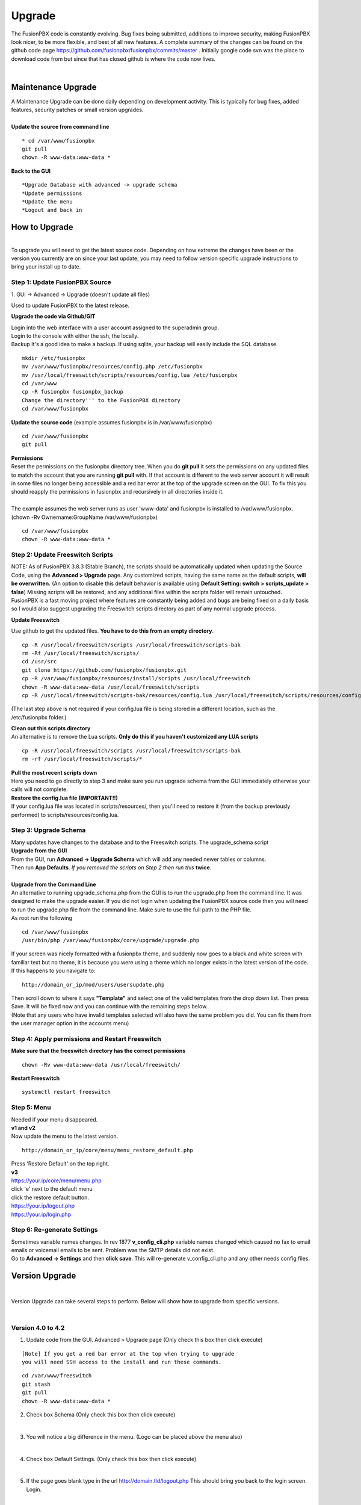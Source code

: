 ##########
Upgrade
##########


The FusionPBX code is constantly evolving. Bug fixes being submitted, additions to improve security, making FusionPBX look nicer, to be more flexible, and best of all new features. A complete summary of the changes can be found on the github code page https://github.com/fusionpbx/fusionpbx/commits/master .  Initially google code svn was the place to download code from but since that has closed github is where the code now lives.  

|

Maintenance Upgrade
####################


| A Maintenance Upgrade can be done daily depending on development activity.  This is typically for bug fixes, added features, security patches or small version upgrades.


.. image:: ../_static/images/fusionpbx_upgrade.jpg
        :scale: 85%

|

| **Update the source from command line**

::

 * cd /var/www/fusionpbx 
 git pull
 chown -R www-data:www-data *


| **Back to the GUI**

::

 *Upgrade Database with advanced -> upgrade schema
 *Update permissions
 *Update the menu
 *Logout and back in


How to Upgrade
##############

.. image:: ../_static/images/fusionpbx_upgrade_green.jpg
        :scale: 100%

|

| To upgrade you will need to get the latest source code. Depending on how extreme the changes have been or the version you currently are on since your last update, you may need to follow version specific upgrade instructions to bring your install up to date.


**Step 1: Update FusionPBX Source**
^^^^^^^^^^^^^^^^^^^^^^^^^^^^^^^^^^^

| 1. GUI -> Advanced -> Upgrade (doesn't update all files)

Used to update FusionPBX to the latest release.

**Upgrade the code via Github/GIT**

| Login into the web interface with a user account assigned to the superadmin group.
| Login to the console with either the ssh, the locally.
| Backup It's a good idea to make a backup. If using sqlite, your backup will easily include the SQL database.
 
::

 mkdir /etc/fusionpbx
 mv /var/www/fusionpbx/resources/config.php /etc/fusionpbx
 mv /usr/local/freeswitch/scripts/resources/config.lua /etc/fusionpbx
 cd /var/www
 cp -R fusionpbx fusionpbx_backup
 Change the directory''' to the FusionPBX directory
 cd /var/www/fusionpbx

**Update the source code** (example assumes fusionpbx is in /var/www/fusionpbx)
 
::

 cd /var/www/fusionpbx
 git pull
 
| **Permissions**
| Reset the permissions on the fusionpbx directory tree. When you do **git pull** it sets the permissions on any updated files to match the account that you are running **git pull** with. If that account is different to the web server account it will result in some files no longer being accessible and a red bar error at the top of the upgrade screen on the GUI.  To fix this you should reapply the permissions in fusionpbx and recursively in all directories inside it.
|
| The example assumes the web server runs as user 'www-data' and fusionpbx is installed to /var/www/fusionpbx. (chown -Rv Ownername:GroupName /var/www/fusionpbx)

::

 cd /var/www/fusionpbx
 chown -R www-data:www-data *


**Step 2: Update Freeswitch Scripts**
^^^^^^^^^^^^^^^^^^^^^^^^^^^^^^^^^^^^^^

| NOTE: As of FusionPBX 3.8.3 (Stable Branch), the scripts should be automatically updated when updating the Source Code, using the **Advanced > Upgrade** page. Any customized scripts, having the same name as the default scripts, **will be overwritten.** (An option to disable this default behavior is available using **Default Setting: switch > scripts_update > false**) Missing scripts will be restored, and any additional files within the scripts folder will remain untouched.


| FusionPBX is a fast moving project where features are constantly being added and bugs are being fixed on a daily basis so I would also suggest upgrading the Freeswitch scripts directory as part of any normal upgrade process.

**Update Freeswitch** 

| Use github to get the updated files. **You have to do this from an empty directory**.
 
::

 cp -R /usr/local/freeswitch/scripts /usr/local/freeswitch/scripts-bak
 rm -Rf /usr/local/freeswitch/scripts/
 cd /usr/src
 git clone https://github.com/fusionpbx/fusionpbx.git
 cp -R /var/www/fusionpbx/resources/install/scripts /usr/local/freeswitch
 chown -R www-data:www-data /usr/local/freeswitch/scripts
 cp -R /usr/local/freeswitch/scripts-bak/resources/config.lua /usr/local/freeswitch/scripts/resources/config.lua

(The last step above is not required if your config.lua file is being stored in a different location, such as the /etc/fusionpbx folder.)

| **Clean out this scripts directory**
| An alternative is to remove the Lua scripts. **Only do this if you haven't customized any LUA scripts**

::

 cp -R /usr/local/freeswitch/scripts /usr/local/freeswitch/scripts-bak
 rm -rf /usr/local/freeswitch/scripts/*


| **Pull the most recent scripts down**

| Here you need to go directly to step 3 and make sure you run upgrade schema from the GUI immediately otherwise your calls will not complete.

| **Restore the config.lua file (IMPORTANT!!)**

| If your config.lua file was located in scripts/resources/, then you'll need to restore it (from the backup previously performed) to scripts/resources/config.lua.

**Step 3: Upgrade Schema**
^^^^^^^^^^^^^^^^^^^^^^^^^^^^^

| Many updates have changes to the database and to the Freeswitch scripts. The upgrade_schema script 

| **Upgrade from the GUI** 

| From the GUI, run **Advanced -> Upgrade Schema** which will add any needed newer tables or columns.
| Then run **App Defaults**. *If you removed the scripts on Step 2 then run this* **twice**.

.. image:: ../_static/images/fusionpbx_upgrade_schema_data_types.jpg
        :scale: 85%

|

| **Upgrade from the Command Line**
| An alternative to running upgrade_schema.php from the GUI is to run the upgrade.php from the command line. It was designed to make the upgrade easier. If you did not login when updating the FusionPBX source code then you will need to run the upgrade.php file from the command line. Make sure to use the full path to the PHP file.

| As root run the following
 
::
 
 cd /var/www/fusionpbx
 /usr/bin/php /var/www/fusionpbx/core/upgrade/upgrade.php

| If your screen was nicely formatted with a fusionpbx theme, and suddenly now goes to a black and white screen with familiar text but no theme, it is because you were using a theme which no longer exists in the latest version of the code.  If this happens to you navigate to:

::

 http://domain_or_ip/mod/users/usersupdate.php
 
| Then scroll down to where it says **"Template"** and select one of the valid templates from the drop down list.  Then press Save.  It will be fixed now and you can continue with the remaining steps below.
| (Note that any users who have invalid templates selected will also have the same problem you did. You can fix them from the user manager option in the accounts menu)

**Step 4: Apply permissions and Restart Freeswitch**
^^^^^^^^^^^^^^^^^^^^^^^^^^^^^^^^^^^^^^^^^^^^^^^^^^^^^

| **Make sure that the freeswitch directory has the correct permissions**

::

 chown -Rv www-data:www-data /usr/local/freeswitch/

| **Restart Freeswitch**

::

 systemctl restart freeswitch

**Step 5: Menu**
^^^^^^^^^^^^^^^^^

| Needed if your menu disappeared.
| **v1 and v2**
| Now update the menu to the latest version.

::

 http://domain_or_ip/core/menu/menu_restore_default.php


| Press 'Restore Default' on the top right.
| **v3**
| https://your.ip/core/menu/menu.php
| click 'e' next to the default menu
| click the restore default button.
| https://your.ip/logout.php
| https://your.ip/login.php

**Step 6: Re-generate Settings**
^^^^^^^^^^^^^^^^^^^^^^^^^^^^^^^^

| Sometimes variable names changes. In rev 1877 **v_config_cli.php** variable names changed which caused no fax to email emails or voicemail emails to be sent. Problem was the SMTP details did not exist.

| Go to **Advanced -> Settings** and then **click save**. This will re-generate v_config_cli.php and any other needs config files.




Version Upgrade
################

|

Version Upgrade can take several steps to perform. Below will show how to upgrade from specific versions.

|

Version 4.0 to 4.2
^^^^^^^^^^^^^^^^^^

1. Update code from the GUI. Advanced > Upgrade page (Only check this box then click execute)

::

 [Note] If you get a red bar error at the top when trying to upgrade
 you will need SSH access to the install and run these commands.

::

 cd /var/www/freeswitch
 git stash
 git pull
 chown -R www-data:www-data *
 
2. Check box Schema (Only check this box then click execute)

|

3. You will notice a big difference in the menu. (Logo can be placed above the menu also)

.. image:: ../_static/images/fusionpbx_new_menu.jpg
        :scale: 85%

|

4. Check box Default Settings. (Only check this box then click execute)

|

5. If the page goes blank type in the url http://domain.tld/logout.php  This should bring you back to the login screen. Login.

|

6. Goto Dialplan > Dialplan Manager and delete "local_extension".  Then goto Advanced > Upgrade and only check box App Defaults and click execute. This will regenerate the new local_extension version.

|

7. Goto Applications > Conference profiles. Edit each profile and replace $${hold_music} with local_stream://default

|

8. Goto Advanced > Variables hold_music. Make sure it's value is set as local_stream://default

|

Version 3.8 to 4.0
^^^^^^^^^^^^^^^^^^

|

Remove the comments from the script-directory in **/usr/local/freeswitch/conf/autoload_configs/lua.conf.xml**

If using the FreesWITCH package then remove $${base_dir} and set the full path to the scripts directory. 

|

::
 
 before:  <!--<param name="script-directory" value="$${base_dir}/scripts/?.lua"/>-->
   
 after:   <param name="script-directory" value="/usr/local/freeswitch/scripts/?.lua"/>

Rebooting FreeSWITCH is required for this to take effect.

|

Version 3.6 to 3.8
^^^^^^^^^^^^^^^^^^


| **Note: Upgrading can get very complex. If the production system is critical or you are intimidated from these upgrade instructions you may want FusionPBX paid support at http://www.fusionpbx.com/support.php**

| A standard 'upgrade' procedure should always be followed:
| (1. Make a Backup!, 2. Advanced > Upgrade steps, 3. Update switch scripts, 4. Restart FreeSWITCH).

Beyond the standard upgrade procedure just described, the following will also need to be performed:

::

 uncomment: <param name="script-directory" value="$${base_dir}/scripts/?.lua"/>
 in: /usr/local/freeswitch/conf/autoload_configs/lua.conf.xml 

|

| * Rebuild all time conditions. 
| * After you edit a particular time condition, click the Dialplan button on the top right to see what was there originally. 
| * Delete the following dialplans from each domain then run Advanced -> Upgrade -> App Defaults. If using XML handler for the dialplan flush memcache. If using dialplans XML on the file system resave one of the dialplans to have FusionPBX rewrite the XML files. 
| * user_exists - call_timeout variable was added
| * extension-intercom - It has been renamed to 'page-extension'
| * eavesdrop - Change '*'88[ext] to '*'33[ext] so that it doesn't conflict with page-extension at '*'8[ext] 
| * user_status - Has been renamed to 'agent_status'
| * page - Dialplan has been simplified.
| * valet_park_out - Changed regex variable from $1 to $2
| * local_extension - failure handler was added to support call forward on busy and no answer
| * If using call center feature code '*'22 edit each agent and add an agent id and password (pin number)
| * Delete any dialplan with the 'features' context. These have been moved into the dialplan domain contexts.
| * If using App -> XMPP, Content Manager, or Schema they have been moved dev -> branches -> apps directory need to pull files from there if you want to use any of them.
| * For single tenant systems 'default' context is no longer used by default. 
| * Easiest way to update your system is go to Advanced -> Domains and edit your domain.
| * Copy your current domain name then change the name to default then save the change.
| * Now edit the domain name again and paste your original domain name or IP address whatever the domain originally was and save the changes
| * Go to accounts extensions and save one extension. (not needed if using the XML handler)
| * Go to Dialplan Manager and save one of the dialplans. (not needed if using the XML handler)
| * FAX ( may require adjusting the paths and web server user account to match your server 'www-data' is used in this example)
| * Delete all previous FAX dialplans
| * Resave each fax server in the GUI.
| * cd /var/www/fusionpbx/app/fax
| * wget https://github.com/fusionpbx/fusionpbx-scripts/tree/master/upgrade/fax_import.php
| * chown -R www-data:www-data fax_import.php
| * Login into the GUI and use this path in your browser http://<domain-or-ip>/app/fax/fax_import.php
| * rm /var/www/fusionpbx/app/fax/fax_import.php
| * Groups and Permissions
| If you go to Advanced Group Manager -> And you see what looks like duplicates of user, admin and superadmin groups then you need do the following instructions.

|

| Remove permissions associated with all domain groups with names that match default global groups...

| Use the **Advanced -> SQL Query tool** to do the following.

::

 delete from v_group_permissions where domain_uuid is not null
    and (
        group_name = 'user'
        or group_name = 'admin'
        or group_name = 'superadmin'
        or group_name = 'agent'
        or group_name = 'public'
    )

 Remove all domain groups having the same names as the default global groups
 (retains any custom domain groups)...

    delete from v_groups where
    domain_uuid is not null
    and (
        group_name = 'user'
        or group_name = 'admin'
        or group_name = 'superadmin'
        or group_name = 'agent'
        or group_name = 'public'
    )

 Empty the group_uuid field for any group user with a group_name value having
 the same name as the default global groups (retains user assignments to custom domain groups)...

    update v_group_users set group_uuid = null where
    group_name = 'user'
    or group_name = 'admin'
    or group_name = 'superadmin'
    or group_name = 'agent'
    or group_name = 'public'
 
|
| For group users with a null group_uuid, insert the group_uuid of the global group that matches the group_name value...
| Run this code from **Advanced -> Command -> PHP Command.**

::

 $sql = "select group_user_uuid, group_name ";
    $sql .= "from v_group_users where group_uuid is null";
    $prep_statement = $db->prepare(check_sql($sql));
    $prep_statement->execute();
    $result = $prep_statement->fetchAll(PDO::FETCH_NAMED);
    $result_count = count($result);
    unset($prep_statement);
    if ($result_count > 0) {
        foreach($result as $field) {
            //note group user uuid
                $group_user_uuid = $field['group_user_uuid'];
                $group_name = $field['group_name'];
            //get global group uuid
                $sql = "select group_uuid from v_groups ";
                $sql .= "where domain_uuid is null ";
                $sql .= "and group_name = '".$group_name."' ";
                $prep_statement = $db->prepare($sql);
                $prep_statement->execute();
                $sub_result = $prep_statement->fetch(PDO::FETCH_ASSOC);
                $sub_result_count = count($sub_result);
                unset ($prep_statement);
            //set group uuid
                if ($sub_result_count > 0) {
                    $sql = "update v_group_users ";
                    $sql .= "set group_uuid = '".$sub_result['group_uuid']."' ";
                    $sql .= "where group_user_uuid = '".$group_user_uuid."' ";
                    $count = $db->exec(check_sql($sql));
                    unset($sql);
                }
        }
    }

|
| **Apps menu disappeared**

| If your apps menu disappeared check that it wasn't set to protected in the menu manager.
| **(advanced -> menu manager)**. If protected is true, it won't show up.

 
Version 3.5 to 3.6
^^^^^^^^^^^^^^^^^^

|
| When running **Upgrade -> Schema**
| If you see **ALTER TABLE v_xml_cdr ADD json json;** every time you run the upgrade schema then you likely have an old version of Postgres. To fix this either upgrade to the latest Postgres server or run the following **SQL statement from advanced -> sql query.**

::

 ALTER TABLE v_xml_cdr ADD json text;


| See https://github.com/fusionpbx/fusionpbx/issues/655 for more details.
|

| **Potential issue with call recording after upgrading/switch to latest 3.6 stable.**

| After upgrading to 3.6 stable from 3.5 dev I noticed that calls were no longer being recorded. This was due to the file extension being missing from the recording path. If this is happening to you it is an easy fix.

| Go to Advanced -> variables -> category default and add the variable record_ext and set it to either wav or mp3. Choosing mp3 depends upon whether or not you have mod_shout installed and enabled.

Version 3.4 to 3.5
^^^^^^^^^^^^^^^^^^

|
| Gateways now use the gateway_uuid as the name that is used when interacting with FreeSWITCH. This script is needed to help change the gateway names used in the outbound routes. You may need to remove the old gateway file names from the conf/sip_profiles/external directory.

::

 cd /var/www/fusionpbx
 wget http://fusionpbx.googlecode.com/svn/branches/dev/scripts/upgrade/gateway_uuid.php
 http://x.x.x.x/gateway_uuid.php
 rm gateway_uuid.php

| * Go To **Advanced -> Default Settings -> Switch Category -> Sub category gateways change to sip_profiles**

| **Permissions Issues** - (access denied errors)
| Due to changes which improve consistency throughout the product, some Users have had problem with superadmin receiving "access denied" errors after the upgrade.   

|

| * Go To **Advanced -> Group Manager**
| * On **superadmin** click **Permissions** and then **Restore Default**

|

| You may need to execute this operation for each group.

| **Default Settings**'
| In the **switch category change gateways to sip_profiles**

|

Version 3.3 to 3.4
^^^^^^^^^^^^^^^^^^

|

| Update the source as described on this page, menu manager **restore default**, group manager edit a group **restore default**, advanced -> upgrade schema.

|

| FusionPBX 3.4 hunt groups have been deprecated. Use the following script run it only one time to move existing hunt groups to ring groups.

::

 cd /var/www/fusionpbx
 wget https://github.com/fusionpbx/fusionpbx-scripts/tree/master/upgrade/hunt_group_export.php
 http://x.x.x.x/hunt_group_export.php
 rm -r hunt_group_export.php

|

| Ring groups were expanded to add ability to call external numbers and match other missing hunt group features. A new table was created to accomodate this.

::

 cd /var/www/fusionpbx
 wget https://github.com/fusionpbx/fusionpbx-scripts/tree/master/upgrade/ring_group_extensions.php
 http://x.x.x.x/ring_group_extensions.php
 rm ring_group_extensions.php

|

Version 3.2 to 3.3
^^^^^^^^^^^^^^^^^^

|
| FreeSWITCH changed the syntax to connect to the database so numerous LUA scripts had to be updated. If you customized any of the lua scripts make a backup of the FreeSWITCH scripts directory. Then remove the contents of the **freeswitch/scripts directory** and then run **advanced -> upgrade schema** (which will detect the missing scripts and replace them).
|

Version 3.1.4 to 3.2
^^^^^^^^^^^^^^^^^^^^

|
| Ubuntu/Debian

::

 cd /var/www/fusionpbx
 git pull
 Advanced -> Upgrade Schema

| **Menu**

| If you cant see the menu after upgrading try the following in your browser replace x.x.x.x with your ip or domain name.
 
::

 x.x.x.x/core/menu/menu.php
 Edit the menu make sure the language is set to en-us.
 Press **Restore Default**

| **Default settings**

::

 x.x.x.x/core/default_settings/default_settings.php
 category: language 
 type: code 
 value: en-us

| **Email**

Migrating email to the new FusionPBX native voicemail.

::

 wget https://github.com/fusionpbx/fusionpbx-scripts/tree/master/upgrade/voicemail_export.php


| Run from the browser it will take the voicemail data from the FreeSWITCH database and copy the information into the FusionPBX database.

::

 http://x.x.x.x/voicemail_export.php

Remove the export file

::

 rm voicemail_export.php


| **Call Forward / Follow Me**

| No longer using hunt groups. So the backend has changed so keep in mind that you need to reset call forward and follow me settings. They are still listed in **app -> hunt groups**. After updating the info in call forward, follow me you should delete the hunt group.
|

Version 2 to 3.0
^^^^^^^^^^^^^^^^

|
| LESS than or EQUAL to revision 1877, use the migration tool. https://github.com/fusionpbx/fusionpbx-scripts/tree/master/upgrade
| If greater than revision 1877, use latest. 

::

| When upgrading from previous versions, you may encounter the following issues:

| **Changes to your dial plan or extensions don't take effect**
| * Go to the **Advanced -> Default Settings** page
| * Remove **"/default"** from the end of your dialplan and extensions directories

|

| **Missing menus**
| * Go to hxxps://yourdomain.com/core/menu/menu.php
| * Click the edit (e) button beside default
| * Click the Restore Default button
| * Check that all the entries in the list are accessible by the appropriate groups

| **Emails not being sent for voicemail or fax**
| * Double check the SMTP settings on the System -> Settings page
| * Save it, even if you haven't changed anything

Release Revisions

* r0001 is 1.0 release - 6 Nov 2009
* r2523 is 3.0 release - 3 May 2012
* r2585 is 3.0.4 release - 24 May 2012
* r2757 is 3.1 release - 18 Aug 2012
* r2777 is 3.1.1 release - 26 Aug 2012
* r2827 is 3.1.2 release - 12 Sep 2012
* r2897 is 3.1.3 release - 26 Sep 2012
* r2907 is 3.1.4 release - 27 Sep 2012
* r3694 is 3.2 release - 19 Jan 2013
* r3978 is 3.3 release - 1 May 2013
* r4605 is 3.4 release - 28 Sep 2013
* r6747 is 3.6.1 release - 22 Aug 2014
* r8481 is 3.8.3 release - 11 May 2014
* r793d386 is 4.0 release - Aug 2015
* r4fdb6e9 is 4.1 release - Dec 2015
* rxxxxxxx is 4.2 release - xxx 2016

|

SQLite
^^^^^^

SQLite is the FreeSWITCH default. Databases are located in the freeswitch/db directory.

ODBC
^^^^^

http://wiki.freeswitch.org/wiki/ODBC

Postgres
^^^^^^^^^

Postgres native support will be in FreeSWITCH 1.2.4 but has been available in the Main GIT branch.

Dependencies
^^^^^^^^^^^^^

libpq and the associated dev packages are required

Configure
^^^^^^^^^^

To enable PostgresSQL as a native client in FreeSWITCH you must enable it during the build when running configure.
** ./configure --enable-core-pgsql-support **

switch.conf.xml
^^^^^^^^^^^^^^^^^

Under the Settings area insert the following line

 <param name="core-db-dsn" value="pgsql;hostaddr=127.0.0.1 dbname=freeswitch user=freeswitch password='' options='-c client_min_messages=NOTICE' application_name='freeswitch'" />

Additional Information
^^^^^^^^^^^^^^^^^^^^^^^^

http://wiki.freeswitch.org/wiki/PostgreSQL_in_the_core
